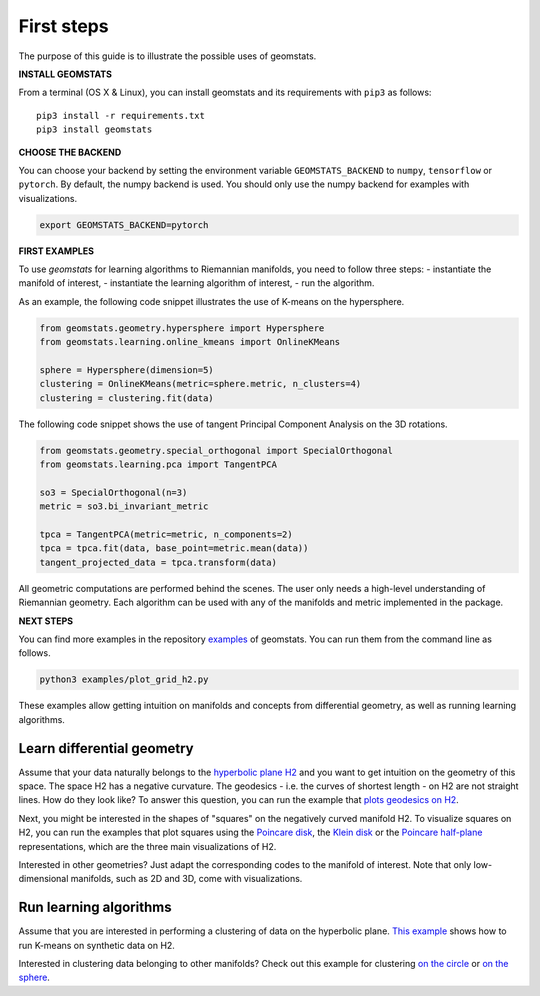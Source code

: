 .. _first_steps:

===========
First steps
===========

The purpose of this guide is to illustrate the possible uses of geomstats.

**INSTALL GEOMSTATS**

From a terminal (OS X & Linux), you can install geomstats and its requirements with ``pip3`` as follows::

    pip3 install -r requirements.txt
    pip3 install geomstats

**CHOOSE THE BACKEND**

You can choose your backend by setting the environment variable ``GEOMSTATS_BACKEND`` to ``numpy``, ``tensorflow`` or ``pytorch``. By default, the numpy backend is used. You should only use the numpy backend for examples with visualizations.

.. code-block:: bash

    export GEOMSTATS_BACKEND=pytorch

**FIRST EXAMPLES**

To use `geomstats` for learning
algorithms to Riemannian manifolds, you need to follow three steps:
- instantiate the manifold of interest,
- instantiate the learning algorithm of interest,
- run the algorithm.

As an example, the following code snippet illustrates the use of K-means on the hypersphere.

.. code-block:: python

    from geomstats.geometry.hypersphere import Hypersphere
    from geomstats.learning.online_kmeans import OnlineKMeans

    sphere = Hypersphere(dimension=5)
    clustering = OnlineKMeans(metric=sphere.metric, n_clusters=4)
    clustering = clustering.fit(data)

The following code snippet shows the use of tangent Principal Component Analysis on the
3D rotations.

.. code-block:: python

    from geomstats.geometry.special_orthogonal import SpecialOrthogonal
    from geomstats.learning.pca import TangentPCA

    so3 = SpecialOrthogonal(n=3)
    metric = so3.bi_invariant_metric

    tpca = TangentPCA(metric=metric, n_components=2)
    tpca = tpca.fit(data, base_point=metric.mean(data))
    tangent_projected_data = tpca.transform(data)

All geometric computations are performed behind the scenes.
The user only needs a high-level understanding of Riemannian geometry.
Each algorithm can be used with any of the manifolds and metric
implemented in the package.


**NEXT STEPS**

You can find more examples in the repository
`examples <https://github.com/geomstats/geomstats/tree/master/examples>`_ of geomstats.
You can run them from the command line as follows.

.. code-block:: bash

    python3 examples/plot_grid_h2.py

These examples allow getting intuition on manifolds and concepts from differential geometry, as well as running learning algorithms.

Learn differential geometry
===========================

Assume that your data naturally belongs to the
`hyperbolic plane H2 <https://en.wikipedia.org/wiki/Hyperbolic_geometry#Models_of_the_hyperbolic_plane>`_
and you want to get intuition on the geometry of this space.
The space H2 has a negative curvature. The geodesics - i.e.
the curves of shortest length - on H2 are not straight lines.
How do they look like? To answer this question, you can run
the example that
`plots geodesics on H2 <https://github.com/geomstats/geomstats/blob/master/examples/plot_geodesics_h2.py>`_.

Next, you might be interested in the shapes of "squares" on the negatively curved manifold H2. To visualize squares on H2, you can run the examples that plot squares using the
`Poincare disk <https://github.com/geomstats/geomstats/blob/master/examples/plot_square_h2_poincare_disk.py>`_,
the `Klein disk <https://github.com/geomstats/geomstats/blob/master/examples/plot_square_h2_klein_disk.py>`_ or the `Poincare half-plane <https://github.com/geomstats/geomstats/blob/master/examples/plot_square_h2_poincare_half_plane.py>`_ representations, which are the three main visualizations of H2.

Interested in other geometries? Just adapt the corresponding codes to the manifold of interest. Note that only low-dimensional manifolds, such as 2D and 3D, come with visualizations.

Run learning algorithms
=======================

Assume that you are interested in performing a clustering of data on the hyperbolic plane. `This example <https://github.com/geomstats/geomstats/blob/master/examples/plot_kmeans_manifolds.py>`_ shows how to run K-means on synthetic data on H2.

Interested in clustering data belonging to other manifolds? Check out this example for clustering `on the circle <https://github.com/geomstats/geomstats/blob/master/examples/plot_online_kmeans_s1.py>`_ or `on the sphere <https://github.com/geomstats/geomstats/blob/master/examples/plot_online_kmeans_s2.py>`_.
